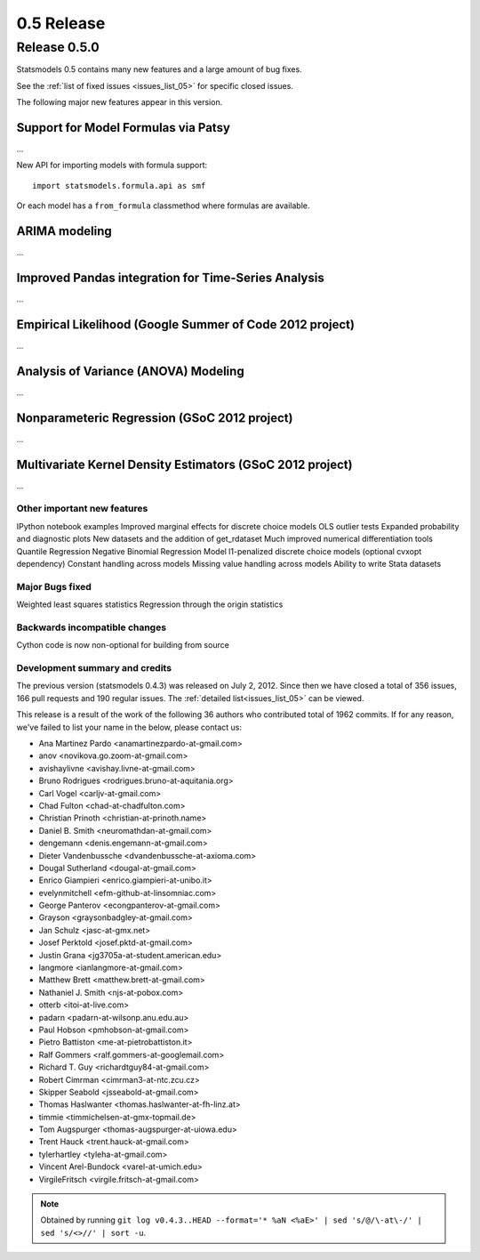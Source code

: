 ===========
0.5 Release
===========

Release 0.5.0
=============

Statsmodels 0.5 contains many new features and a large amount of bug fixes.

See the :ref:`list of fixed issues <issues_list_05>` for specific closed issues.


The following major new features appear in this version.

Support for Model Formulas via Patsy
~~~~~~~~~~~~~~~~~~~~~~~~~~~~~~~~~~~~
...

New API for importing models with formula support::

    import statsmodels.formula.api as smf

Or each model has a ``from_formula`` classmethod where formulas are available.


ARIMA modeling
~~~~~~~~~~~~~~
...

Improved Pandas integration for Time-Series Analysis
~~~~~~~~~~~~~~~~~~~~~~~~~~~~~~~~~~~~~~~~~~~~~~~~~~~~
...

Empirical Likelihood (Google Summer of Code 2012 project)
~~~~~~~~~~~~~~~~~~~~~~~~~~~~~~~~~~~~~~~~~~~~~~~~~~~~~~~~~
...

Analysis of Variance (ANOVA) Modeling
~~~~~~~~~~~~~~~~~~~~~~~~~~~~~~~~~~~~~
...

Nonparameteric Regression (GSoC 2012 project)
~~~~~~~~~~~~~~~~~~~~~~~~~~~~~~~~~~~~~~~~~~~~~
...

Multivariate Kernel Density Estimators (GSoC 2012 project)
~~~~~~~~~~~~~~~~~~~~~~~~~~~~~~~~~~~~~~~~~~~~~~~~~~~~~~~~~~
...


Other important new features
----------------------------
IPython notebook examples
Improved marginal effects for discrete choice models
OLS outlier tests
Expanded probability and diagnostic plots
New datasets and the addition of get_rdataset
Much improved numerical differentiation tools
Quantile Regression
Negative Binomial Regression Model
l1-penalized discrete choice models (optional cvxopt dependency)
Constant handling across models
Missing value handling across models
Ability to write Stata datasets

Major Bugs fixed
----------------
Weighted least squares statistics
Regression through the origin statistics

Backwards incompatible changes
------------------------------
Cython code is now non-optional for building from source

Development summary and credits
-------------------------------

The previous version (statsmodels 0.4.3) was released on July 2, 2012. Since then we have closed a total of 356 issues, 166 pull requests and 190 regular issues. The :ref:`detailed list<issues_list_05>` can be viewed.

This release is a result of the work of the following 36 authors who contributed total of 1962 commits. If for any reason, we've failed to list your name in the below, please contact us:

* Ana Martinez Pardo <anamartinezpardo-at-gmail.com>
* anov <novikova.go.zoom-at-gmail.com>
* avishaylivne <avishay.livne-at-gmail.com>
* Bruno Rodrigues <rodrigues.bruno-at-aquitania.org>
* Carl Vogel <carljv-at-gmail.com>
* Chad Fulton <chad-at-chadfulton.com>
* Christian Prinoth <christian-at-prinoth.name>
* Daniel B. Smith <neuromathdan-at-gmail.com>
* dengemann <denis.engemann-at-gmail.com>
* Dieter Vandenbussche <dvandenbussche-at-axioma.com>
* Dougal Sutherland <dougal-at-gmail.com>
* Enrico Giampieri <enrico.giampieri-at-unibo.it>
* evelynmitchell <efm-github-at-linsomniac.com>
* George Panterov <econgpanterov-at-gmail.com>
* Grayson <graysonbadgley-at-gmail.com>
* Jan Schulz <jasc-at-gmx.net>
* Josef Perktold <josef.pktd-at-gmail.com>
* Justin Grana <jg3705a-at-student.american.edu>
* langmore <ianlangmore-at-gmail.com>
* Matthew Brett <matthew.brett-at-gmail.com>
* Nathaniel J. Smith <njs-at-pobox.com>
* otterb <itoi-at-live.com>
* padarn <padarn-at-wilsonp.anu.edu.au>
* Paul Hobson <pmhobson-at-gmail.com>
* Pietro Battiston <me-at-pietrobattiston.it>
* Ralf Gommers <ralf.gommers-at-googlemail.com>
* Richard T. Guy <richardtguy84-at-gmail.com>
* Robert Cimrman <cimrman3-at-ntc.zcu.cz>
* Skipper Seabold <jsseabold-at-gmail.com>
* Thomas Haslwanter <thomas.haslwanter-at-fh-linz.at>
* timmie <timmichelsen-at-gmx-topmail.de>
* Tom Augspurger <thomas-augspurger-at-uiowa.edu>
* Trent Hauck <trent.hauck-at-gmail.com>
* tylerhartley <tyleha-at-gmail.com>
* Vincent Arel-Bundock <varel-at-umich.edu>
* VirgileFritsch <virgile.fritsch-at-gmail.com>

.. note:: 

   Obtained by running ``git log v0.4.3..HEAD --format='* %aN <%aE>' | sed 's/@/\-at\-/' | sed 's/<>//' | sort -u``.

